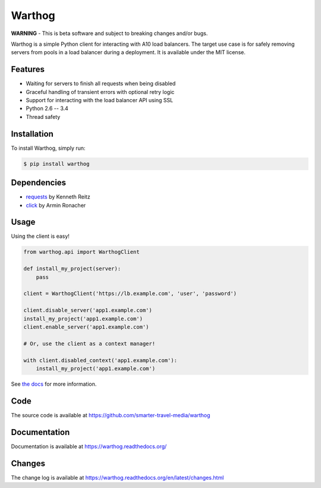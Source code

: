 Warthog
=======

.. image:: https://travis-ci.org/smarter-travel-media/warthog.png?branch=master
    :target: https://travis-ci.org/smarter-travel-media/warthog

**WARNING** - This is beta software and subject to breaking changes and/or bugs.

Warthog is a simple Python client for interacting with A10 load balancers. The target
use case is for safely removing servers from pools in a load balancer during a deployment.
It is available under the MIT license.

Features
--------
* Waiting for servers to finish all requests when being disabled
* Graceful handling of transient errors with optional retry logic
* Support for interacting with the load balancer API using SSL
* Python 2.6 -- 3.4
* Thread safety

Installation
------------

To install Warthog, simply run:

.. code-block:: bash

    $ pip install warthog

Dependencies
------------
* `requests <https://github.com/kennethreitz/requests>`_  by Kenneth Reitz
* `click <https://github.com/mitsuhiko/click>`_ by Armin Ronacher

Usage
-----

Using the client is easy!

.. code-block:: python

    from warthog.api import WarthogClient

    def install_my_project(server):
        pass

    client = WarthogClient('https://lb.example.com', 'user', 'password')

    client.disable_server('app1.example.com')
    install_my_project('app1.example.com')
    client.enable_server('app1.example.com')

    # Or, use the client as a context manager!

    with client.disabled_context('app1.example.com'):
        install_my_project('app1.example.com')


See `the docs <https://warthog.readthedocs.org/>`_ for more information.

Code
----

The source code is available at https://github.com/smarter-travel-media/warthog

Documentation
-------------

Documentation is available at https://warthog.readthedocs.org/

Changes
-------

The change log is available at https://warthog.readthedocs.org/en/latest/changes.html


